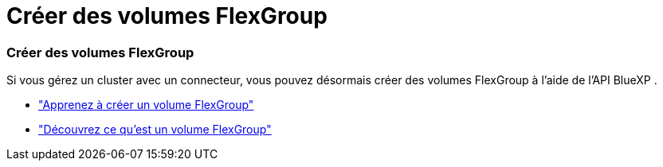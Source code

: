 = Créer des volumes FlexGroup
:allow-uri-read: 




=== Créer des volumes FlexGroup

Si vous gérez un cluster avec un connecteur, vous pouvez désormais créer des volumes FlexGroup à l'aide de l'API BlueXP .

* https://docs.netapp.com/us-en/bluexp-automation/cm/wf_onprem_flexgroup_ontap_create_vol.html["Apprenez à créer un volume FlexGroup"^]
* https://docs.netapp.com/us-en/ontap/flexgroup/definition-concept.html["Découvrez ce qu'est un volume FlexGroup"^]

